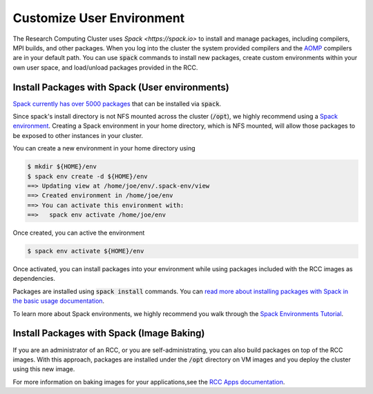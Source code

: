==============================
Customize User Environment
==============================

The Research Computing Cluster uses `Spack <https://spack.io>` to install and manage packages, including compilers, MPI builds, and other packages. When you log into the cluster the system provided compilers and the `AOMP <https://github.com/ROCm-Developer-Tools/aomp>`_ compilers are in your default path. You can use :code:`spack` commands to install new packages, create custom environments within your own user space, and load/unload packages provided in the RCC.

Install Packages with Spack (User environments)
================================================
`Spack currently has over 5000 packages <https://spack.readthedocs.io/en/latest/package_list.html>`_ that can be installed via :code:`spack`. 

Since spack's install directory is not NFS mounted across the cluster (:code:`/opt`), we highly recommend using a `Spack environment <https://spack.readthedocs.io/en/latest/environments.html>`_. Creating a Spack environment in your home directory, which is NFS mounted, will allow those packages to be exposed to other instances in your cluster.

You can create a new environment in your home directory using

.. code-block:: shell

    $ mkdir ${HOME}/env
    $ spack env create -d ${HOME}/env
    ==> Updating view at /home/joe/env/.spack-env/view
    ==> Created environment in /home/joe/env
    ==> You can activate this environment with:
    ==>   spack env activate /home/joe/env

Once created, you can active the environment

.. code-block:: shell

    $ spack env activate ${HOME}/env


Once activated, you can install packages into your environment while using packages included with the RCC images as dependencies. 

Packages are installed using :code:`spack install` commands. You can `read more about installing packages with Spack in the basic usage documentation <https://spack.readthedocs.io/en/latest/basic_usage.html#installing-and-uninstalling>`_.

To learn more about Spack environments, we highly recommend you walk through the `Spack Environments Tutorial <https://spack-tutorial.readthedocs.io/en/latest/tutorial_environments.html>`_.



Install Packages with Spack (Image Baking)
============================================
If you are an administrator of an RCC, or you are self-administrating, you can also build packages on top of the RCC images. With this approach, packages are installed under the :code:`/opt` directory on VM images and you deploy the cluster using this new image.

For more information on baking images for your applications,see the `RCC Apps documentation <https://rcc-apps.readthedocs.io>`_.
